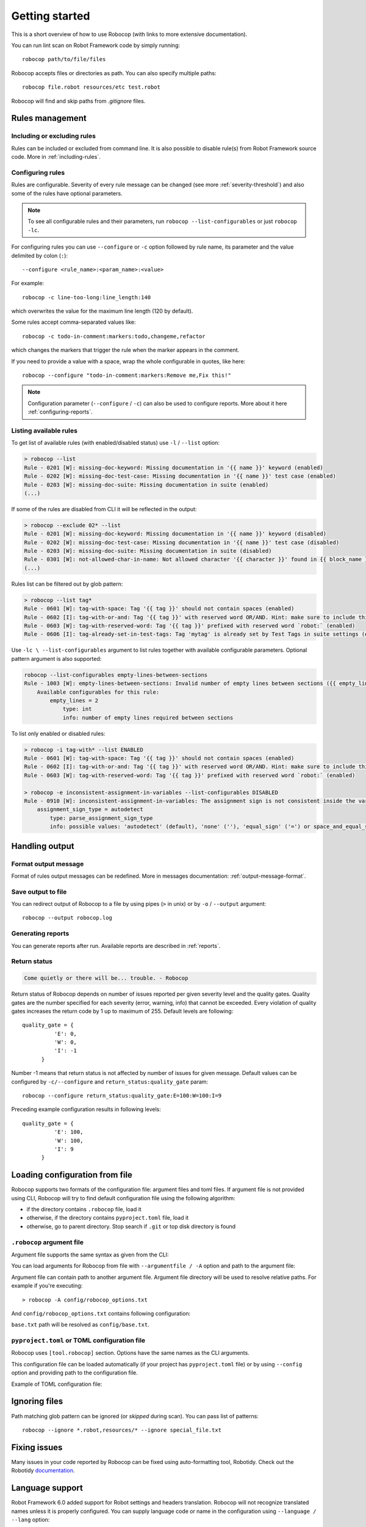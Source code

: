 ***************
Getting started
***************

This is a short overview of how to use Robocop (with links to more extensive documentation).

You can run lint scan on Robot Framework code by simply running::

    robocop path/to/file/files

Robocop accepts files or directories as path. You can also specify multiple paths::

    robocop file.robot resources/etc test.robot

Robocop will find and skip paths from `.gitignore` files.

Rules management
================

Including or excluding rules
----------------------------

Rules can be included or excluded from command line. It is also possible to disable rule(s) from Robot Framework
source code. More in :ref:`including-rules`.

.. _configuration file:

Configuring rules
-----------------

Rules are configurable. Severity of every rule message can be changed (see more :ref:`severity-threshold`) and also some of the rules have
optional parameters.

.. note::

    To see all configurable rules and their parameters, run ``robocop --list-configurables`` or just ``robocop -lc``.

For configuring rules you can use ``--configure`` or ``-c`` option followed by rule name, its parameter and the value delimited by colon (``:``)::

    --configure <rule_name>:<param_name>:<value>

For example::

    robocop -c line-too-long:line_length:140

which overwrites the value for the maximum line length (120 by default).

Some rules accept comma-separated values like::

    robocop -c todo-in-comment:markers:todo,changeme,refactor

which changes the markers that trigger the rule when the marker appears in the comment.

If you need to provide a value with a space, wrap the whole configurable in quotes, like here::

    robocop --configure "todo-in-comment:markers:Remove me,Fix this!"

.. note::

    Configuration parameter (``--configure`` / ``-c``) can also be used to configure reports. More about it here :ref:`configuring-reports`.

Listing available rules
-----------------------

To get list of available rules (with enabled/disabled status) use ``-l`` / ``--list`` option:

..  code-block:: none

    > robocop --list
    Rule - 0201 [W]: missing-doc-keyword: Missing documentation in '{{ name }}' keyword (enabled)
    Rule - 0202 [W]: missing-doc-test-case: Missing documentation in '{{ name }}' test case (enabled)
    Rule - 0203 [W]: missing-doc-suite: Missing documentation in suite (enabled)
    (...)

If some of the rules are disabled from CLI it will be reflected in the output:

..  code-block:: none

    > robocop --exclude 02* --list
    Rule - 0201 [W]: missing-doc-keyword: Missing documentation in '{{ name }}' keyword (disabled)
    Rule - 0202 [W]: missing-doc-test-case: Missing documentation in '{{ name }}' test case (disabled)
    Rule - 0203 [W]: missing-doc-suite: Missing documentation in suite (disabled)
    Rule - 0301 [W]: not-allowed-char-in-name: Not allowed character '{{ character }}' found in {{ block_name }} name (enabled)
    (...)

Rules list can be filtered out by glob pattern:

..  code-block:: none

    > robocop --list tag*
    Rule - 0601 [W]: tag-with-space: Tag '{{ tag }}' should not contain spaces (enabled)
    Rule - 0602 [I]: tag-with-or-and: Tag '{{ tag }}' with reserved word OR/AND. Hint: make sure to include this tag using lowercase name to avoid issues (enabled)
    Rule - 0603 [W]: tag-with-reserved-word: Tag '{{ tag }}' prefixed with reserved word `robot:` (enabled)
    Rule - 0606 [I]: tag-already-set-in-test-tags: Tag 'mytag' is already set by Test Tags in suite settings (enabled)

Use ``-lc \ --list-configurables`` argument to list rules together with available configurable parameters. Optional pattern argument is also supported:

..  code-block:: none

    robocop --list-configurables empty-lines-between-sections
    Rule - 1003 [W]: empty-lines-between-sections: Invalid number of empty lines between sections ({{ empty_lines }}/{{ allowed_empty_lines }}) (enabled)
        Available configurables for this rule:
            empty_lines = 2
                type: int
                info: number of empty lines required between sections


To list only enabled or disabled rules:

..  code-block:: none

    > robocop -i tag-with* --list ENABLED
    Rule - 0601 [W]: tag-with-space: Tag '{{ tag }}' should not contain spaces (enabled)
    Rule - 0602 [I]: tag-with-or-and: Tag '{{ tag }}' with reserved word OR/AND. Hint: make sure to include this tag using lowercase name to avoid issues (enabled)
    Rule - 0603 [W]: tag-with-reserved-word: Tag '{{ tag }}' prefixed with reserved word `robot:` (enabled)

    > robocop -e inconsistent-assignment-in-variables --list-configurables DISABLED
    Rule - 0910 [W]: inconsistent-assignment-in-variables: The assignment sign is not consistent inside the variables section. Expected '{{ expected_sign }}' but got '{{ actual_sign }}' instead (disabled)
        assignment_sign_type = autodetect
            type: parse_assignment_sign_type
            info: possible values: 'autodetect' (default), 'none' (''), 'equal_sign' ('=') or space_and_equal_sign (' =')

Handling output
===============

Format output message
---------------------

Format of rules output messages can be redefined. More in messages documentation: :ref:`output-message-format`.

Save output to file
-------------------

You can redirect output of Robocop to a file by using pipes (``>`` in unix) or by ``-o`` / ``--output`` argument::

  robocop --output robocop.log

Generating reports
------------------

You can generate reports after run. Available reports are described in :ref:`reports`.

.. _return_status:

Return status
-------------

..  code-block:: none

    Come quietly or there will be... trouble. - Robocop

Return status of Robocop depends on number of issues reported per given severity level and the quality gates.
Quality gates are the number specified for each severity (error, warning, info) that cannot be
exceeded. Every violation of quality gates increases the return code by 1 up to maximum of 255.
Default levels are following::

  quality_gate = {
            'E': 0,
            'W': 0,
            'I': -1
        }

Number -1 means that return status is not affected by number of issues for given message. Default values can be configured
by ``-c/--configure`` and ``return_status:quality_gate`` param::

  robocop --configure return_status:quality_gate:E=100:W=100:I=9

Preceding example configuration results in following levels::

  quality_gate = {
            'E': 100,
            'W': 100,
            'I': 9
        }

Loading configuration from file
===============================

Robocop supports two formats of the configuration file: argument files and toml files. If argument file is not
provided using CLI, Robocop will try to find default configuration file using the following algorithm:

- if the directory contains ``.robocop`` file, load it
- otherwise, if the directory contains ``pyproject.toml`` file, load it
- otherwise, go to parent directory. Stop search if ``.git`` or top disk directory is found

``.robocop`` argument file
--------------------------

Argument file supports the same syntax as given from the CLI:

..  code-block::
    :caption: .robocop

    --include rulename
    # inline comment
    --reports all

You can load arguments for Robocop from file with ``--argumentfile / -A`` option and path to the argument file:

..  code-block::
    :caption: .robocop

    robocop --argumentfile argument_file.txt
    robocop -A path/to/file.txt

Argument file can contain path to another argument file. Argument file directory will be used to resolve
relative paths. For example if you're executing::

    > robocop -A config/robocop_options.txt

And ``config/robocop_options.txt`` contains following configuration:

..  code-block::
    :caption: config/robocop_options.txt

    --argumentfile base.txt
    --exclude section-out-of-order

``base.txt`` path will be resolved as ``config/base.txt``.

``pyproject.toml`` or TOML configuration file
---------------------------------------------

Robocop uses ``[tool.robocop]`` section. Options have the same names as the CLI arguments.

This configuration file can be loaded automatically (if your project has ``pyproject.toml`` file) or by
using ``--config`` option and providing path to the configuration file.

Example of TOML configuration file:

..  code-block::
    :caption: pyproject.toml

    [tool.robocop]
    paths = [
        "tests\\atest\\rules\\bad-indent",
        "tests\\atest\\rules\\duplicated-library"
    ]
    include = ['W0504', '*doc*']
    exclude = ["0203"]
    reports = [
        "rules_by_id",
        "scan_timer"
    ]
    ignore = ["ignore_me.robot"]
    ext-rules = ["path_to_external\\dir"]
    filetypes = [".txt", ".tsv"]
    threshold = "E"
    format = "{source}:{line}:{col} [{severity}] {rule_id} {desc} (name)"
    output = "robocop.log"
    configure = [
        "line-too-long:line_length:150",
        "0201:severity:E"
    ]
    no_recursive = true

Ignoring files
==============

Path matching glob pattern can be ignored (or *skipped* during scan). You can pass list of patterns::

    robocop --ignore *.robot,resources/* --ignore special_file.txt

Fixing issues
=============

Many issues in your code reported by Robocop can be fixed using auto-formatting tool, Robotidy.
Check out the Robotidy `documentation <https://robotidy.readthedocs.io/en/stable/>`_.

Language support
================

Robot Framework 6.0 added support for Robot settings and headers translation. Robocop will not recognize translated names unless
it is properly configured. You can supply language code or name in the configuration using ``--language / --lang`` option::

    robocop --lang fi

Support multiple languages by either using ``language`` option twice or provide language code/name in comma separated list::

    robocop --lang pl --lang pt
    robocop --lang fi,pt

``pyproject.toml`` file accepts ``language`` array::

    [tool.robocop]
    language = [
        "pt",
        "fi"
    ]

Custom language file is currently not supported.

